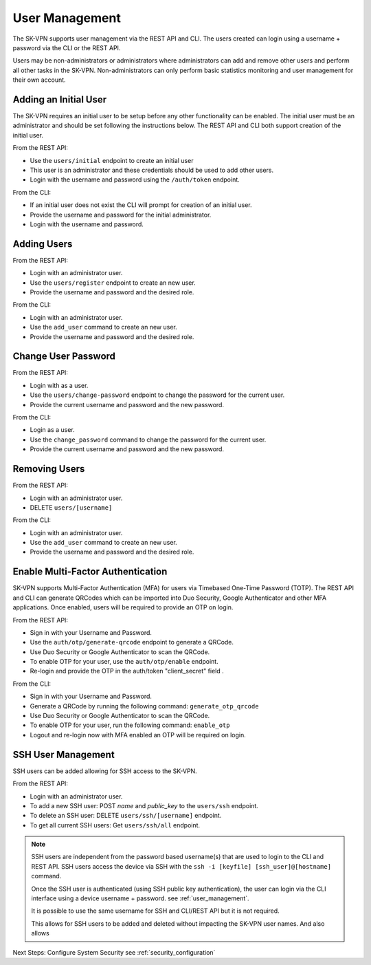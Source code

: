 .. _user_management:

User Management
===============

The SK-VPN supports user management via the REST API and CLI. The users created can login using a username + password 
via the CLI or the REST API.

Users may be non-administrators or administrators where administrators can add and remove other users 
and perform all other tasks in the SK-VPN. Non-administrators can only perform basic statistics monitoring
and user management for their own account.


.. _initial_user:

Adding an Initial User
----------------------

The SK-VPN requires an initial user to be setup before any other functionality can be enabled.
The initial user must be an administrator and should be set following the instructions below. 
The REST API and CLI both support creation of the initial user.


From the REST API:

* Use the ``users/initial`` endpoint to create an initial user
* This user is an administrator and these credentials should be used to add other users.
* Login with the username and password using the ``/auth/token`` endpoint.

From the CLI:

* If an initial user does not exist the CLI will prompt for creation of an initial user.
* Provide the username and password for the initial administrator.
* Login with the username and password.


Adding Users
------------

From the REST API:

* Login with an administrator user.
* Use the ``users/register`` endpoint to create an new user.
* Provide the username and password and the desired role.

From the CLI:

* Login with an administrator user.
* Use the ``add_user`` command to create an new user.
* Provide the username and password and the desired role.


Change User Password
--------------------

From the REST API:

* Login with as a user.
* Use the ``users/change-password`` endpoint to change the password for the current user.
* Provide the current username and password and the new password.

From the CLI:

* Login as a user.
* Use the ``change_password`` command to change the password for the current user.
* Provide the current username and password and the new password.

Removing Users
--------------

From the REST API:

* Login with an administrator user.
* DELETE ``users/[username]``

From the CLI:

* Login with an administrator user.
* Use the ``add_user`` command to create an new user.
* Provide the username and password and the desired role.

Enable Multi-Factor Authentication
----------------------------------

SK-VPN supports Multi-Factor Authentication (MFA) for users via Timebased One-Time Password (TOTP).
The REST API and CLI can generate QRCodes which can be imported into Duo Security, Google Authenticator and other
MFA applications. Once enabled, users will be required to provide an OTP on login.

From the REST API:

* Sign in with your Username and Password. 
* Use the ``auth/otp/generate-qrcode`` endpoint to generate a QRCode.
* Use Duo Security or Google Authenticator to scan the QRCode.
* To enable OTP for your user, use the ``auth/otp/enable`` endpoint.
* Re-login and provide the OTP in the auth/token "client_secret" field .


From the CLI:

* Sign in with your Username and Password. 
* Generate a QRCode by running the following command: ``generate_otp_qrcode``
* Use Duo Security or Google Authenticator to scan the QRCode.
* To enable OTP for your user, run the following command: ``enable_otp``
* Logout and re-login now with MFA enabled an OTP will be required on login.
  
.. image:: images/sk_vpn_cli_otp_qrcode.png
    :align: center

.. _ssh_user_mgmt:

SSH User Management
-------------------
SSH users can be added allowing for SSH access to the SK-VPN. 

From the REST API:

* Login with an administrator user.
* To add a new SSH user: POST `name` and `public_key` to the ``users/ssh`` endpoint.
* To delete an SSH user: DELETE ``users/ssh/[username]`` endpoint.
* To get all current SSH users: Get ``users/ssh/all`` endpoint.

.. note::
    SSH users are independent from the password based username(s) that are used to login to the CLI and REST API.
    SSH users access the device via SSH with the ``ssh -i [keyfile] [ssh_user]@[hostname]`` command.

    Once the SSH user is authenticated (using SSH public key authentication), the user can login 
    via the CLI interface using a device username + password. 
    see :ref:`user_management`.
    
    It is possible to use the same username for SSH and CLI/REST API but it is not required.

    This allows for SSH users to be added and deleted without impacting the SK-VPN user names.
    And also allows 


Next Steps:
Configure System Security see :ref:`security_configuration`



